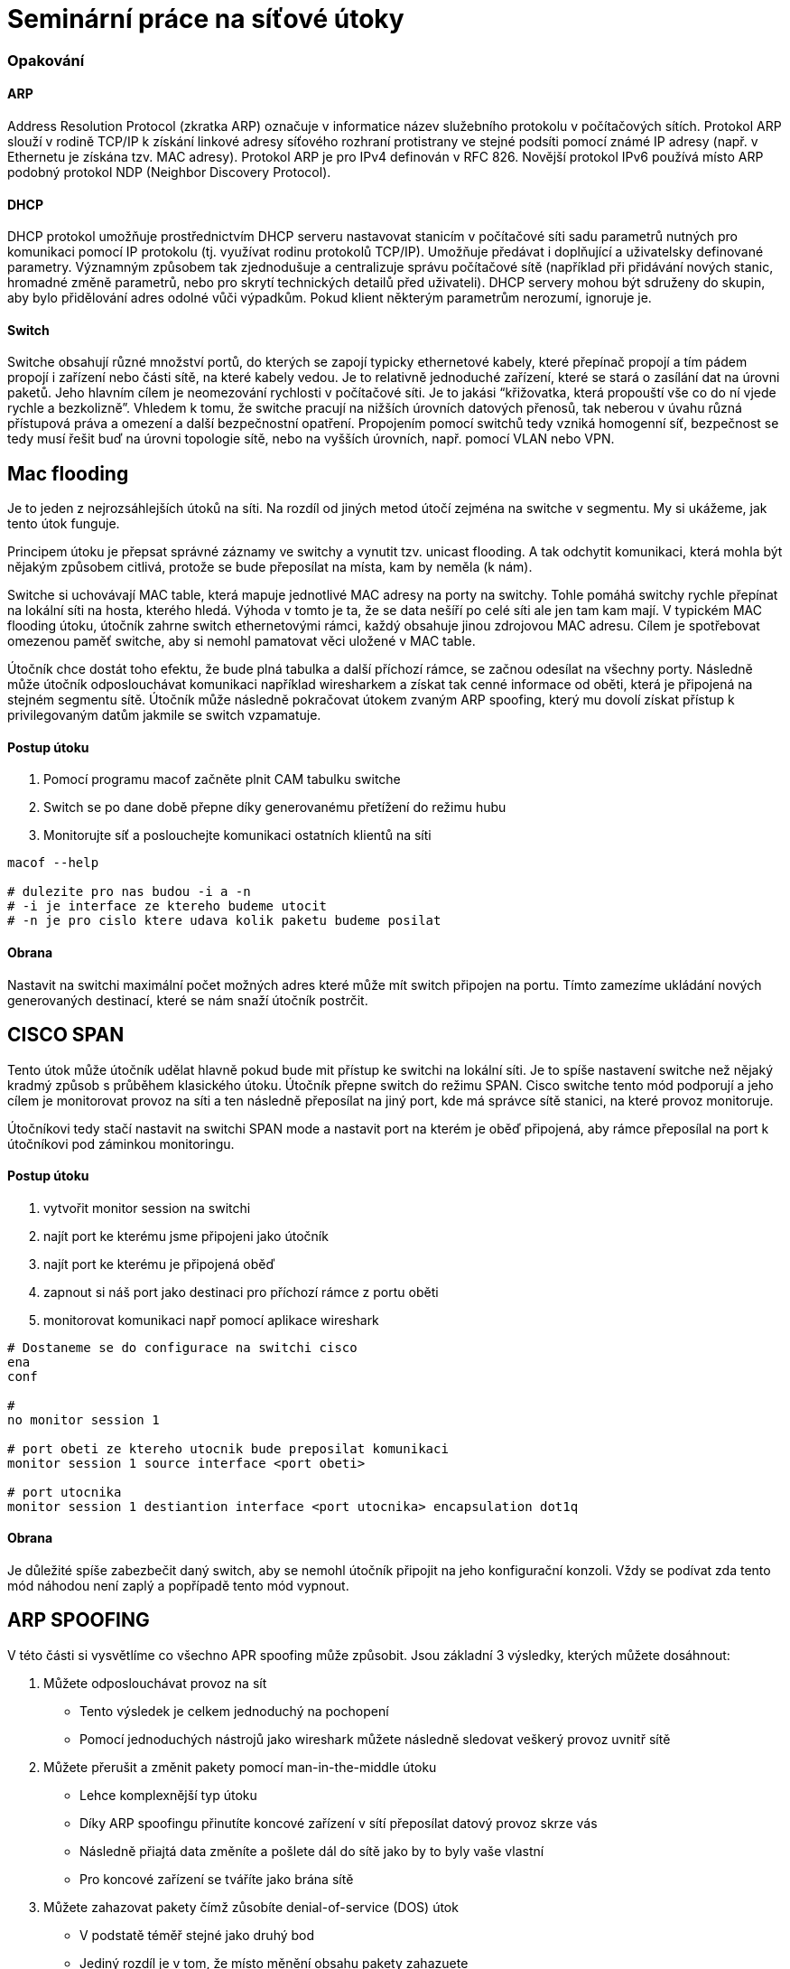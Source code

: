 = Seminární práce na síťové útoky

=== Opakování

==== ARP

Address Resolution Protocol (zkratka ARP) označuje v informatice název služebního protokolu v počítačových sítích.
Protokol ARP slouží v rodině TCP/IP k získání linkové adresy síťového rozhraní protistrany ve stejné podsíti
pomocí známé IP adresy (např. v Ethernetu je získána tzv. MAC adresy). Protokol ARP je pro IPv4 definován v RFC 826.
Novější protokol IPv6 používá místo ARP podobný protokol NDP (Neighbor Discovery Protocol).



==== DHCP

DHCP protokol umožňuje prostřednictvím DHCP serveru nastavovat stanicím v počítačové síti sadu parametrů nutných pro komunikaci pomocí IP protokolu (tj. využívat rodinu protokolů TCP/IP).
Umožňuje předávat i doplňující a uživatelsky definované parametry. Významným způsobem tak zjednodušuje a centralizuje správu počítačové sítě
(například při přidávání nových stanic, hromadné změně parametrů, nebo pro skrytí technických detailů před uživateli).
DHCP servery mohou být sdruženy do skupin, aby bylo přidělování adres odolné vůči výpadkům.
Pokud klient některým parametrům nerozumí, ignoruje je.



==== Switch

Switche obsahují různé množství portů, do kterých se zapojí typicky ethernetové kabely,
které přepínač propojí a tím pádem propojí i zařízení nebo části sítě, na které kabely vedou.
Je to relativně jednoduché zařízení, které se stará o zasílání dat na úrovni paketů.
Jeho hlavním cílem je neomezování rychlosti v počítačové síti. Je to jakási “křižovatka, která
propouští vše co do ní vjede rychle a bezkolizně”. Vhledem k tomu, že switche pracují na nižších úrovních
datových přenosů, tak neberou v úvahu různá přístupová
práva a omezení a další bezpečnostní opatření.
Propojením pomocí switchů tedy vzniká homogenní síť, bezpečnost se tedy musí řešit buď na úrovni
topologie sítě, nebo na vyšších úrovních, např. pomocí VLAN nebo VPN.



== Mac flooding

Je to jeden z nejrozsáhlejších útoků na síti. Na rozdíl od jiných metod útočí zejména na switche v segmentu.
My si ukážeme, jak tento útok funguje.

Principem útoku je přepsat správné záznamy ve switchy a vynutit tzv. unicast flooding.
A tak odchytit komunikaci, která mohla být nějakým způsobem citlivá, protože se bude
přeposílat na místa, kam by neměla (k nám).

Switche si uchovávají MAC table, která mapuje jednotlivé MAC adresy na porty na switchy.
Tohle pomáhá switchy rychle přepínat na lokální síti na hosta, kterého hledá.
Výhoda v tomto je ta, že se data nešíří po celé síti ale jen tam kam mají.
V typickém MAC flooding útoku, útočník zahrne switch ethernetovými rámci,
každý obsahuje jinou zdrojovou MAC adresu. Cílem je spotřebovat omezenou paměť switche,
aby si nemohl pamatovat věci uložené v MAC table.

Útočník chce dostát toho efektu, že bude plná tabulka a další příchozí rámce, se začnou
odesílat na všechny porty. Následně může útočník odposlouchávat komunikaci například
wiresharkem a získat tak cenné informace od oběti, která je připojená na stejném segmentu sítě.
Útočník může následně pokračovat útokem zvaným ARP spoofing, který mu dovolí získat přístup k
privilegovaným datům jakmile se switch vzpamatuje.

==== Postup útoku

. Pomocí programu macof začněte plnit CAM tabulku switche

. Switch se po dane době přepne díky generovanému přetížení do režimu hubu

. Monitorujte síť a poslouchejte komunikaci ostatních klientů na síti

----
macof --help

# dulezite pro nas budou -i a -n
# -i je interface ze ktereho budeme utocit
# -n je pro cislo ktere udava kolik paketu budeme posilat
----

==== Obrana

Nastavit na switchi maximální počet možných adres které může mít switch připojen na portu.
Tímto zamezíme ukládání nových generovaných destinací, které se nám snaží
útočník postrčit.



== CISCO SPAN

Tento útok může útočník udělat hlavně pokud bude mit přístup ke switchi na lokální síti.
Je to spíše nastavení switche než nějaký kradmý způsob s průběhem klasického útoku.
Útočník přepne switch do režimu SPAN. Cisco switche tento mód podporují a jeho cílem
je monitorovat provoz na síti a ten následně přeposílat na jiný port, kde má správce sítě
stanici, na které provoz monitoruje.

Útočníkovi tedy stačí nastavit na switchi SPAN mode a nastavit port na kterém je
oběď připojená, aby rámce přeposílal na port k útočníkovi pod záminkou monitoringu.

==== Postup útoku

. vytvořit monitor session na switchi

. najít port ke kterému jsme připojeni jako útočník

. najít port ke kterému je připojená oběď

. zapnout si náš port jako destinaci pro příchozí rámce z portu oběti

. monitorovat komunikaci např pomocí aplikace wireshark

----
# Dostaneme se do configurace na switchi cisco
ena
conf

#
no monitor session 1

# port obeti ze ktereho utocnik bude preposilat komunikaci
monitor session 1 source interface <port obeti>

# port utocnika
monitor session 1 destiantion interface <port utocnika> encapsulation dot1q
----

==== Obrana

Je důležité spíše zabezbečit daný switch, aby se nemohl útočník připojit
na jeho konfigurační konzoli. Vždy se podívat zda tento mód náhodou není zaplý
a popřípadě tento mód vypnout.




== ARP SPOOFING

V této části si vysvětlíme co všechno APR spoofing může způsobit.
Jsou základní 3 výsledky, kterých můžete dosáhnout:

. Můžete odposlouchávat provoz na sít
  ** Tento výsledek je celkem jednoduchý na pochopení
  ** Pomocí jednoduchých nástrojů jako wireshark můžete následně sledovat veškerý provoz uvnitř sítě

. Můžete přerušit a změnit pakety pomocí man-in-the-middle útoku
  ** Lehce komplexnější typ útoku
  ** Díky ARP spoofingu přinutíte koncové zařízení v sítí přeposílat datový provoz skrze vás
  ** Následně přiajtá data změníte a pošlete dál do sítě jako by to byly vaše vlastní
  ** Pro koncové zařízení se tváříte jako brána sítě

. Můžete zahazovat pakety čímž zůsobíte denial-of-service (DOS) útok
  ** V podstatě téměř stejné jako druhý bod
  ** Jediný rozdíl je v tom, že místo měnění obsahu pakety zahazuete
  ** Tímto způsobem odříznete od určité služby (třeba internetu) koncové zařízení

Všech výsledků můžeme dosáhnout pomocí jednoduší, ale velice účinné, aplikace zvané Ettercap, kterou byste měli mít nainstalovanou na Kali linuxu v základu. Jako demonstraci vám ukázeme jak provést ARP spoofing, tak abyste odposlouchávali provoz na síti.


==== Postup útoku

* Připojení do sítě
** Zaprvé se musíte připojit do sítě, na kterou chcete útočit (pro vás být v zapojení uvedeném nahoře). Je to z důvodu, že útok se provádí na data tekoucí uvnitř sítě, nikoli na síť samotnou.

* Zapněte Ettercap
** Měli byste ho mít nainstalovaný na počítači, který má Kali linux

* Vyberte rozhraní, z kterého budete odposlouchávat
** Klikněte na tlačítko “Sniff” a vyberte “Unified sniffing”. Ukáže se vám vyskakovací okno s výběrem rozhraní, přes které budete odposlouchávat. Měli byste tam mít k dispozici všechny vaše připojená rozhraní.

image::first.png[First,600,450]

* Výběr rozhraní
** Nyní byste měli ve spodní části Ettercapu měli vidět odposlouchávání a nahoře v kartách by se vám mělo objevit vícero možností jako například Targets, Hotst

image::secondimg.png[Second,600,450]

* Najděte zařízení na síti
** Abychom našli zařízení, na které cheme útočit, musíme ho nejprve najít. V Ettercapu to jde poměrně jednoduše pomocí karty “Hosts” a pak v menu klikněte na “Scan for Hosts”. Pokud se vám rovnou nezobrazí výpis zařízení, tak v kartě “Hosts” klikněte na “Hosts list” a ukáže se vám výpis zařízení.

image::thirdimg.png[third,600,450]

* Najděte cíl
** Po nalezení cíle (vašeho kolegy) si ho přidejte do Targetů. To můžete provést kliknutím na tlačítko “Add to Target 1”. Poté kliknete na kartu “Targets” a možnost “Current Targets”.

image::fourth.png[First,600,450]

* Zapněte wireshark
** Ve wiresharku si filtrujte váš cíl na vašem vybraném rozhraní. Ve wiresharku se filtruje pomocí “ip.src==10.4.106.71” (použijte adresu odposlouchávaného kolegy)

* Zapněte ARP spoofing
** V kartě “Mitm” klikněte na “ARP poisoning” a vyskočí vám okno kde si vyberete sniffování vzdálených připojení.

image::fifth.png[Fifth,600,450]

* Voala
** Nyní se stačí dívat do wiresharku a můžete vidět veškernou komunikaci vašeho cíle do vzdálených sítí. Pro příklad jsme odposlechli ve wiresharku přihlašovací údaje na nezabezpečenou HTTP stránku našeho cíle.

image::sixth.png[Sixth,600,450]

==== Obrana

Je zde open source řešení a to ArpON “ARP handler inspection”.
Je to daemon, který zabezpečuje ARP protokol za účelem obrany proti útokům:

. Man In The Middle (MITM)
. ARP Cache Poisoning
. ARP Poison Routing (APR) attacks



== DHCP SPOOFING

Principem útoku je zneužití procesu přidělování síťových informací pomocí DHCP protokolu.
Útočník musí dosáhnout toho, aby klient dostal síťové údaje od jeho DHCP serveru a ne od toho reálného.
Jednou z možností je být nejrychlejší, ale na to se však nedá spolehnout a obzvláště ne, pokud už počítač byl někdy v síti připojení.
Útočník má možnosti jak to obejít: Buď vyčerpat všechny IP adresy, poskytované reálného DHCP serveru,
takže na síti bude odpovídat na requesty pouze jeho server.
Nebo vyřadit z provozu reálný server pomocí DoS útoku například.
Pro útočníka nestačí změnit pouze adresu brány oběti, protože by sice mohl kontrolovat pakety směřující na bránu,
ale už ne v opačném směru. Jsou způsoby jak kontrolovat oba směry komunikace.
Buď by utočník musel vzít úlohu NATu a vykonávat překlady pro komunikaci.
Nebo možnost je podstrčit falešný DNS server. Z útočníka se stává více méně takový “proxy server” pro své oběti.

==== Postup útoku

. otevřte Ettercap (tato část je na Kali zařízení)

. karta “Sniff” a zaklikněte možnost “Unified sniffing...”

. vyberte rozhraní přes které chcete odposlouchávat

. karta “Mitm” a možnost “DHCP spoofing”

. vyplňte rámec adres, které server bude rozdávat, masku a adresu DNS

. DHCP spoofing běží a čeká na možnost někomu podstrčit svou adresu

. zažádejte o přidělení adresy (na druhém zařízení)

image::seventh.png[Seventh,400,250]

Měli byste v Ettercapu vidět, že zařízení si žádá o adresu váš DHCP server ji přiděluje oběti.
Pro zpětnou kontrolu se můžete podívat do configurace rozhraní, které bylo napadeno jestli dostalo údaje od vašho serveru.
Jako brána by měl být počítač útočníka, takže když se pokusíte například pingnout někam (pro demonstraci),
tak by to měl být schopem útočník zachytit na svém zařízení přes wireshark.

==== Obrana

Proti DHCP spoofingu se lze bránit DHCP snoopingem. To je mechanismus na switchi, který dovoluje jen daným portům
posílat DCHP response. Pokud se útočník tedy připojí na port, na kterém není povoleno odesílat DHCP response, je
port automaticky zablokován ke komunikaci. Tedy útočník musí mít pro provedení útoku přístup pouze k danému portu switche,
na kterém je možné provozovat DHCP server.

----

# enable mode
ena

# config mode
conf

# enable DHCP snooping
ip dhcp snooping

# set it up on interface
interface gigabitethernet 0/3
ip dhcp snooping trust

----
